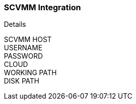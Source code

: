 [[scvmm]]

=== SCVMM Integration


Details

SCVMM HOST::
USERNAME::
PASSWORD::
CLOUD::
WORKING PATH::
DISK PATH::

